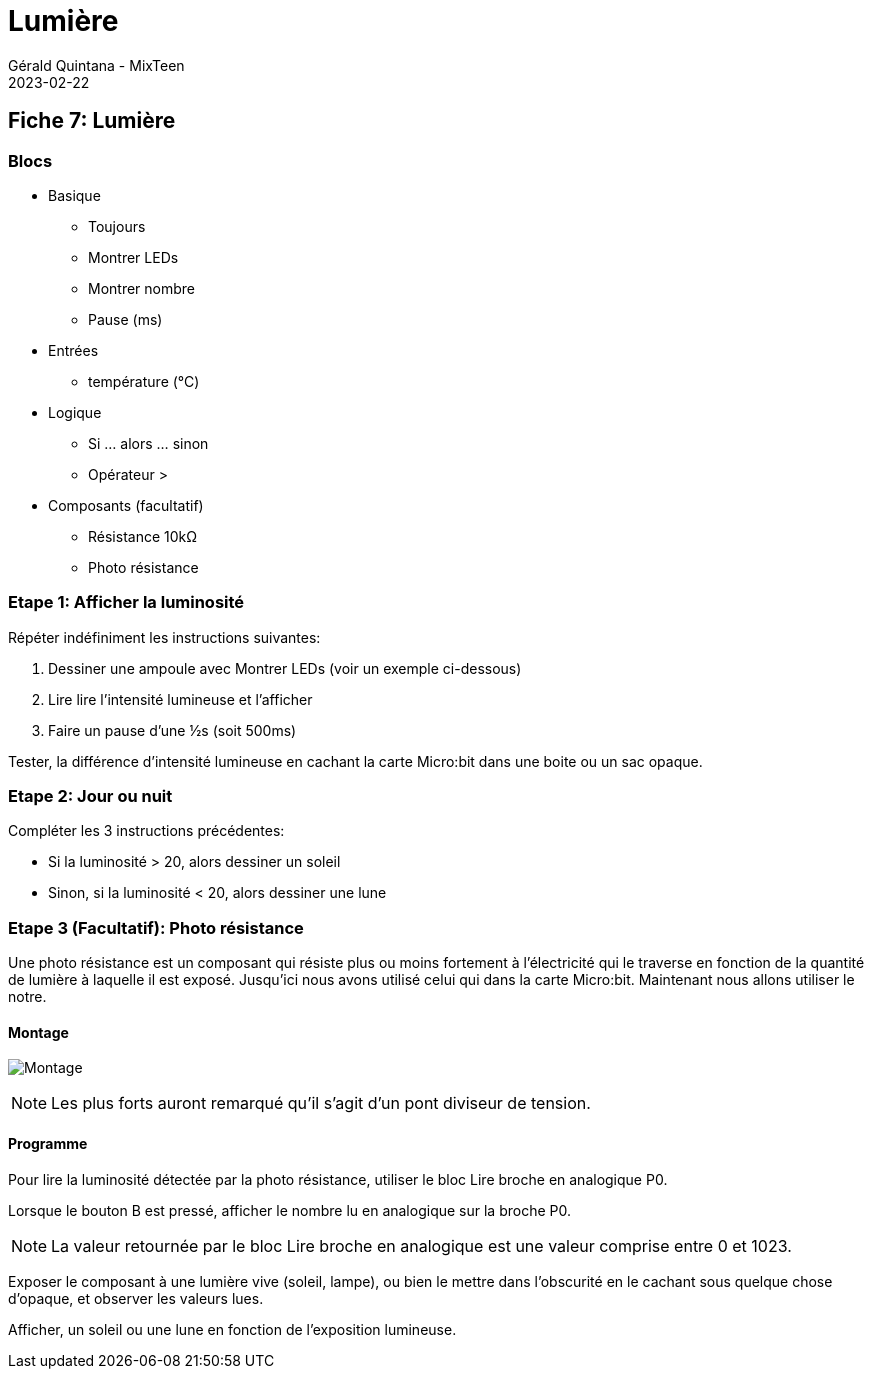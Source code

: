 :doctitle: Lumière
:description: Lumière
:keywords: microbit
:author: Gérald Quintana - MixTeen
:revdate: 2023-02-22
:category: Microbit
:teaser: Facile/Moyen
:imgteaser: ../../../../img/blog/2022/05/mixit.png

== Fiche 7: Lumière

=== Blocs

* Basique
** Toujours
** Montrer LEDs
** Montrer nombre
** Pause (ms)
* Entrées
** température (°C)
* Logique
** Si ... alors ... sinon
** Opérateur >
* Composants (facultatif)
** Résistance 10kΩ
** Photo résistance

=== Etape 1: Afficher la luminosité

Répéter indéfiniment les instructions suivantes:

. Dessiner une ampoule avec Montrer LEDs (voir un exemple ci-dessous)
. Lire lire l'intensité lumineuse et l'afficher
. Faire un pause d'une ½s (soit 500ms)

Tester, la différence d'intensité lumineuse en cachant la carte Micro:bit dans une boite ou un sac opaque.

=== Etape 2: Jour ou nuit

Compléter les 3 instructions précédentes:

* Si la luminosité > 20, alors dessiner un soleil
* Sinon, si la luminosité < 20, alors dessiner une lune


=== Etape 3 (Facultatif): Photo résistance

Une photo résistance est un composant qui résiste plus ou moins fortement à l'électricité qui le traverse en fonction de la quantité de lumière à laquelle il est exposé. Jusqu'ici nous avons utilisé celui qui dans la carte Micro:bit. Maintenant nous allons utiliser le notre.

==== Montage

image:07_lumiere/montage.svg[Montage]

[NOTE]
Les plus forts auront remarqué qu'il s'agit d'un pont diviseur de tension.


==== Programme

Pour lire la luminosité détectée par la photo résistance, utiliser le bloc Lire broche en analogique P0.

Lorsque le bouton B est pressé, afficher le nombre lu en analogique sur la broche P0.

[NOTE]
La valeur retournée par le bloc Lire broche en analogique est une valeur comprise entre 0 et 1023.

Exposer le composant à une lumière vive (soleil, lampe), ou bien le mettre dans l'obscurité en le cachant sous quelque chose d'opaque, et observer les valeurs lues.

Afficher, un soleil ou une lune en fonction de l'exposition lumineuse.

